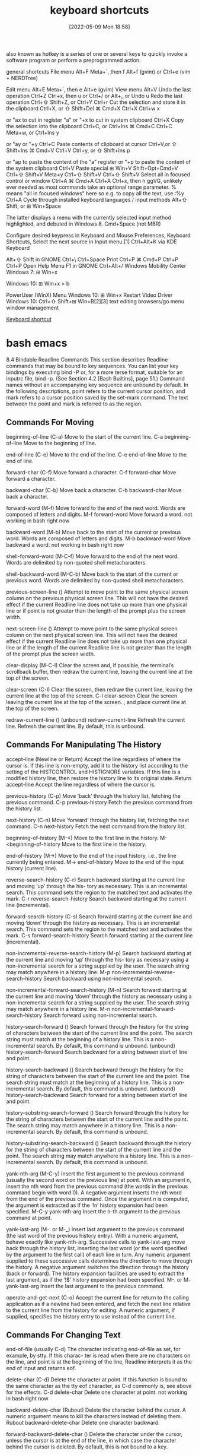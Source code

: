 :PROPERTIES:
:ID:       380c2018-8c41-49bc-8f98-f17db74a9b8d
:END:
#+title: keyboard shortcuts
#+date: [2022-05-09 Mon 18:58]

also known as hotkey
is a series of one or several keys to quickly invoke a software program or
perform a preprogrammed action.


general shortcuts
File menu 	Alt+F 	Meta+`, then f 	Alt+f (gvim) or Ctrl+e (vim + NERDTree)

Edit menu 	Alt+E 	Meta+`, then e 	Alt+e (gvim)
View menu 	Alt+V
Undo the last operation 	Ctrl+Z 	Ctrl+x, then u or Ctrl+/ or Alt+_ or Undo u
Redo the last operation 	Ctrl+⇧ Shift+Z, or Ctrl+Y 	Ctrl+r
Cut the selection and store it in the clipboard 	Ctrl+X, or ⇧ Shift+Del 	⌘ Cmd+X 	Ctrl+X 	Ctrl+w 	x

or "ax to cut in register "a" or "+x to cut in system clipboard
	Ctrl+X
Copy the selection into the clipboard 	Ctrl+C, or Ctrl+Ins 	⌘ Cmd+C 	Ctrl+C 	Meta+w, or Ctrl+Ins 	y

or "ay or "+y
	Ctrl+C
Paste contents of clipboard at cursor 	Ctrl+V,or ⇧ Shift+Ins 	⌘ Cmd+V 	Ctrl+V 	Ctrl+y, or ⇧ Shift+Ins 	p

or "ap to paste the content of the "a" register or "+p to paste the content of the system clipboard
	Ctrl+V
Paste special 	⊞ Win+V 	Shift+Opt+Cmd+V 	Ctrl+⇧ Shift+V 	Meta+y 	Ctrl+⇧ Shift+V 	Ctrl+⇧ Shift+V
Select all in focused control or window 	Ctrl+A 	⌘ Cmd+A 	Ctrl+A 	Ctrl+x, then h 	ggVG, unlikely ever needed as most commands take an optional range parameter. % means "all in focused windows" here so e.g. to copy all the text, use :%y 	Ctrl+A
Cycle through installed keyboard languages / input methods 	Alt+⇧ Shift, or ⊞ Win+Space

The latter displays a menu with the currently selected input method highlighted, and debuted in Windows 8.
	Cmd+Space (not MBR)

Configure desired keypress in Keyboard and Mouse Preferences, Keyboard Shortcuts, Select the next source in Input menu.[1]
	Ctrl+Alt+K via KDE Keyboard

Alt+⇧ Shift in GNOME
	Ctrl+\ 		Ctrl+Space
Print 	Ctrl+P 	⌘ Cmd+P 	Ctrl+P 			Ctrl+P
Open Help Menu 			F1 in GNOME 			Ctrl+Alt+/
Windows Mobility Center 	Windows 7: ⊞ Win+x

Windows 10: ⊞ Win+x > b

PowerUser (WinX) Menu 	Windows 10: ⊞ Win+x
Restart Video Driver 	Windows 10: Ctrl+⇧ Shift+⊞ Win+B[2][3]
text editing
browsers/go menu
window management

[[https://en.wikipedia.org/wiki/Keyboard_shortcut][Keyboard shortcut]]

* bash emacs

8.4 Bindable Readline Commands
This section describes Readline commands that may be bound to key sequences.
You can list your key bindings by executing bind -P or, for a more terse format, suitable for an
inputrc file, bind -p. (See Section 4.2 [Bash Builtins], page 51.)
Command names without an accompanying key sequence are unbound by default.
In the following descriptions, point refers to the current cursor position, and mark refers
to a cursor position saved by the set-mark command.
The text between the point and mark is referred to as the region.

** Commands For Moving

beginning-of-line (C-a)
Move to the start of the current line.
C-a beginning-of-line Move to the beginning of line.

end-of-line (C-e)
Move to the end of the line.
C-e end-of-line Move to the end of line.

forward-char (C-f)
Move forward a character.
C-f forward-char Move forward a character.

backward-char (C-b)
Move back a character.
C-b backward-char Move back a character.

forward-word (M-f)
Move forward to the end of the next word. Words are composed of letters and
digits.
M-f forward-word Move forward a word.
  not working in bash right now

backward-word (M-b)
Move back to the start of the current or previous word. Words are composed
of letters and digits.
M-b backward-word Move backward a word.
  not working in bash right now

shell-forward-word (M-C-f)
Move forward to the end of the next word. Words are delimited by non-quoted
shell metacharacters.

shell-backward-word (M-C-b)
Move back to the start of the current or previous word. Words are delimited
by non-quoted shell metacharacters.

previous-screen-line ()
Attempt to move point to the same physical screen column on the previous
physical screen line. This will not have the desired effect if the current Readline
line does not take up more than one physical line or if point is not greater than
the length of the prompt plus the screen width.

next-screen-line ()
Attempt to move point to the same physical screen column on the next physical
screen line. This will not have the desired effect if the current Readline line does
not take up more than one physical line or if the length of the current Readline
line is not greater than the length of the prompt plus the screen width.

clear-display (M-C-l)
Clear the screen and, if possible, the terminal’s scrollback buffer, then redraw
the current line, leaving the current line at the top of the screen.

clear-screen (C-l)
Clear the screen, then redraw the current line, leaving the current line at the
top of the screen.
C-l clear-screen Clear the screen leaving the current line at the top of the screen.
  , and place current line at the top of the screen.

redraw-current-line ()
(unbound) redraw-current-line Refresh the current line.
Refresh the current line. By default, this is unbound.

** Commands For Manipulating The History

accept-line (Newline or Return)
Accept the line regardless of where the cursor is. If this line is non-empty, add it
to the history list according to the setting of the HISTCONTROL and HISTIGNORE
variables. If this line is a modified history line, then restore the history line to
its original state.
Return accept-line Accept the line regardless of where the cursor is.


previous-history (C-p)
Move ‘back’ through the history list, fetching the previous command.
C-p previous-history Fetch the previous command from the history list.

next-history (C-n)
Move ‘forward’ through the history list, fetching the next command.
C-n next-history Fetch the next command from the history list.

beginning-of-history (M-<)
Move to the first line in the history.
M-<beginning-of-history Move to the first line in the history.

end-of-history (M->)
Move to the end of the input history, i.e., the line currently being entered.
M-> end-of-history Move to the end of the input history (current line).

reverse-search-history (C-r)
Search backward starting at the current line and moving ‘up’ through the his-
tory as necessary. This is an incremental search. This command sets the region
to the matched text and activates the mark.
C-r reverse-search-history Search backward starting at the current line (incremental).

forward-search-history (C-s)
Search forward starting at the current line and moving ‘down’ through the
history as necessary. This is an incremental search. This command sets the
region to the matched text and activates the mark.
C-s forward-search-history Search forward starting at the current line (incremental).

non-incremental-reverse-search-history (M-p)
Search backward starting at the current line and moving ‘up’ through the his-
tory as necessary using a non-incremental search for a string supplied by the
user. The search string may match anywhere in a history line.
M-p non-incremental-reverse-search-history Search backward using non-incremental search.

non-incremental-forward-search-history (M-n)
Search forward starting at the current line and moving ‘down’ through the
history as necessary using a non-incremental search for a string supplied by the
user. The search string may match anywhere in a history line.
M-n non-incremental-forward-search-history Search forward using non-incremental search.

history-search-forward ()
Search forward through the history for the string of characters between the
start of the current line and the point. The search string must match at the
beginning of a history line. This is a non-incremental search. By default, this
command is unbound.
(unbound) history-search-forward Search backward for a string between start of line and point.

history-search-backward ()
Search backward through the history for the string of characters between the
start of the current line and the point. The search string must match at the
beginning of a history line. This is a non-incremental search. By default, this
command is unbound.
(unbound) history-search-backward Search forward for a string between start of line and point.

history-substring-search-forward ()
Search forward through the history for the string of characters between the
start of the current line and the point. The search string may match anywhere
in a history line. This is a non-incremental search. By default, this command
is unbound.

history-substring-search-backward ()
Search backward through the history for the string of characters between the
start of the current line and the point. The search string may match anywhere
in a history line. This is a non-incremental search. By default, this command
is unbound.

yank-nth-arg (M-C-y)
Insert the first argument to the previous command (usually the second word
on the previous line) at point. With an argument n, insert the nth word from
the previous command (the words in the previous command begin with word
0). A negative argument inserts the nth word from the end of the previous
command. Once the argument n is computed, the argument is extracted as if
the ‘!n’ history expansion had been specified.
M-C-y yank-nth-arg Insert the n-th argument to the previous command at point.


yank-last-arg (M-. or M-_)
Insert last argument to the previous command (the last word of the previous
history entry). With a numeric argument, behave exactly like yank-nth-arg.
Successive calls to yank-last-arg move back through the history list, inserting
the last word (or the word specified by the argument to the first call) of each line
in turn. Any numeric argument supplied to these successive calls determines
the direction to move through the history. A negative argument switches the
direction through the history (back or forward). The history expansion facilities
are used to extract the last argument, as if the ‘!$’ history expansion had been
specified.
M-. or M- yank-last-arg Insert the last argument to the previous command.

operate-and-get-next (C-o)
Accept the current line for return to the calling application as if a newline had
been entered, and fetch the next line relative to the current line from the history
for editing. A numeric argument, if supplied, specifies the history entry to use
instead of the current line.

** Commands For Changing Text

end-of-file (usually C-d)
The character indicating end-of-file as set, for example, by stty. If this charac-
ter is read when there are no characters on the line, and point is at the beginning
of the line, Readline interprets it as the end of input and returns eof.

delete-char (C-d)
Delete the character at point. If this function is bound to the same character
as the tty eof character, as C-d commonly is, see above for the effects.
C-d delete-char Delete one character at point.
  not working in bash right now

backward-delete-char (Rubout)
Delete the character behind the cursor. A numeric argument means to kill the
characters instead of deleting them.
Rubout backward-delete-char Delete one character backward.

forward-backward-delete-char ()
Delete the character under the cursor, unless the cursor is at the end of the
line, in which case the character behind the cursor is deleted. By default, this
is not bound to a key.

quoted-insert (C-q or C-v)
Add the next character typed to the line verbatim. This is how to insert key
sequences like C-q, for example.
C-q or C-v quoted-insert Quoted insert.

self-insert (a, b, A, 1, !, ...)
Insert yourself.

bracketed-paste-begin ()
This function is intended to be bound to the "bracketed paste" escape sequence
sent by some terminals, and such a binding is assigned by default. It allows
Readline to insert the pasted text as a single unit without treating each char-
acter as if it had been read from the keyboard. The characters are inserted
as if each one was bound to self-insert instead of executing any editing
commands.
Bracketed paste sets the region (the characters between point and the mark)
to the inserted text. It uses the concept of an active mark: when the mark
is active, Readline redisplay uses the terminal’s standout mode to denote the
region.

transpose-chars (C-t)
Drag the character before the cursor forward over the character at the cursor,
moving the cursor forward as well. If the insertion point is at the end of the
line, then this transposes the last two characters of the line. Negative arguments
have no effect.
C-t transpose-chars Exchange the char before cursor with the character at cursor.

transpose-words (M-t)
Drag the word before point past the word after point, moving point past that
word as well. If the insertion point is at the end of the line, this transposes the
last two words on the line.
M-t transpose-words Exchange the word before cursor with the word at cursor.
  not working in bash right now

upcase-word (M-u)
Uppercase the current (or following) word. With a negative argument, upper-
case the previous word, but do not move the cursor.
M-u upcase-word Uppercase the current (or following) word.
  not working in bash right now

downcase-word (M-l)
Lowercase the current (or following) word. With a negative argument, lowercase
the previous word, but do not move the cursor.
M-l downcase-word Lowercase the current (or following) word.
  not working in bash right now

capitalize-word (M-c)
Capitalize the current (or following) word. With a negative argument, capitalize
the previous word, but do not move the cursor.
M-c capitalize-word Capitalize the current (or following) word.
  not working in bash right now

overwrite-mode ()
Toggle overwrite mode. With an explicit positive numeric argument, switches
to overwrite mode. With an explicit non-positive numeric argument, switches to
insert mode. This command affects only emacs mode; vi mode does overwrite
differently. Each call to readline() starts in insert mode.
In overwrite mode, characters bound to self-insert replace the text at
point rather than pushing the text to the right. Characters bound to
backward-delete-char replace the character before point with a space.
By default, this command is unbound.
(unbound) overwrite-mode Toggle overwrite mode.

M-TAB or M-C-i tab-insert Insert a tab character.
  not working in bash right now

** Killing And Yanking

kill-line (C-k)
Kill the text from point to the end of the line. With a negative numeric argu-
ment, kill backward from the cursor to the beginning of the current line.
C-k Kill the text from point to the end of the line. kill-line

backward-kill-line (C-x Rubout)
Kill backward from the cursor to the beginning of the current line. With a
negative numeric argument, kill forward from the cursor to the end of the
current line.
C-x Rubout Kill backward to the beginning of the line. backward-kill-line

unix-line-discard (C-u)
Kill backward from the cursor to the beginning of the current line.
C-u Kill backward from point to the beginning of the line. unix-line-discard

kill-whole-line ()
Kill all characters on the current line, no matter where point is. By default,
this is unbound.
(unbound) kill-whole-line Kill all characters on the current line.

kill-word (M-d)
Kill from point to the end of the current word, or if between words, to the end
of the next word. Word boundaries are the same as forward-word.
M-d Kill from point to the end of the current word. kill-word
  not working in bash right now

backward-kill-word (M-DEL)
Kill the word behind point. Word boundaries are the same as backward-word.
M-Rubout Kill the word behind point. backward-kill-word

shell-kill-word (M-C-d)
Kill from point to the end of the current word, or if between words, to the end
of the next word. Word boundaries are the same as shell-forward-word.

shell-backward-kill-word ()
Kill the word behind point. Word boundaries are the same as shell-backward-
word.

shell-transpose-words (M-C-t)
Drag the word before point past the word after point, moving point past that
word as well. If the insertion point is at the end of the line, this transposes the
last two words on the line. Word boundaries are the same as shell-forward-
word and shell-backward-word.

unix-word-rubout (C-w)
Kill the word behind point, using white space as a word boundary. The killed
text is saved on the kill-ring.
C-w Kill the word behind point, using white space as a word boundary. unix-word-rubout

unix-filename-rubout ()
Kill the word behind point, using white space and the slash character as the
word boundaries. The killed text is saved on the kill-ring.

delete-horizontal-space ()
Delete all spaces and tabs around point. By default, this is unbound.
M-\ Delete all spaces and tabs around point. delete-horizontal-space

kill-region ()
Kill the text in the current region. By default, this command is unbound.
(unbound) kill-region Kill the text between the point and mark.

copy-region-as-kill ()
Copy the text in the region to the kill buffer, so it can be yanked right away.
By default, this command is unbound.
(unbound) copy-region-as-kill Copy the text in the region to the kill buffer.

copy-backward-word ()
Copy the word before point to the kill buffer. The word boundaries are the
same as backward-word. By default, this command is unbound.
(unbound) copy-backward-word Copy the word before point to the kill buffer.

copy-forward-word ()
Copy the word following point to the kill buffer. The word boundaries are the
same as forward-word. By default, this command is unbound.
(unbound) copy-forward-word Copy the word following point to the kill buffer.

yank (C-y)
Yank the top of the kill ring into the buffer at point.
C-y Yank the top of the kill ring into the buffer at point. yank

yank-pop (M-y)
Rotate the kill-ring, and yank the new top. You can only do this if the prior
command is yank or yank-pop.
M-y Rotate the kill ring, and yank the new top. yank-pop
  not working in bash right now

** Specifying Numeric Arguments

digit-argument (M-0, M-1, ... M--)
Add this digit to the argument already accumulating, or start a new argument.
M-- starts a negative argument.
M-0, M-1, ..., M– digit-argument Specify the digit to the argument. M– starts a negative argument.

universal-argument ()
This is another way to specify an argument. If this command is followed by one
or more digits, optionally with a leading minus sign, those digits define the ar-
gument. If the command is followed by digits, executing universal-argument
again ends the numeric argument, but is otherwise ignored. As a special case,
if this command is immediately followed by a character that is neither a digit
nor minus sign, the argument count for the next command is multiplied by
four. The argument count is initially one, so executing this function the first
time makes the argument count four, a second time makes the argument count
sixteen, and so on. By default, this is not bound to a key.
(unbound) universal-argument Either sets argument or multiplies the current argument by 4.

** Letting Readline Type For You

complete (TAB)
Attempt to perform completion on the text before point. The actual completion
performed is application-specific. Bash attempts completion treating the text
as a variable (if the text begins with ‘$’), username (if the text begins with
‘~’), hostname (if the text begins with ‘@’), or command (including aliases and
functions) in turn. If none of these produces a match, filename completion is
attempted.
TAB complete Attempt to perform completion on the text before point.

possible-completions (M-?)
List the possible completions of the text before point. When displaying com-
pletions, Readline sets the number of columns used for display to the value of
completion-display-width, the value of the environment variable COLUMNS,
or the screen width, in that order.
M-? possible-completions List the possible completions of the text before point.

insert-completions (M-*)
Insert all completions of the text before point that would have been generated
by possible-completions.
M-* insert-completions Insert all completions of the text before point generated by
possible-completions.

menu-complete ()
Similar to complete, but replaces the word to be completed with a single match
from the list of possible completions. Repeated execution of menu-complete
steps through the list of possible completions, inserting each match in turn.
At the end of the list of completions, the bell is rung (subject to the setting
of bell-style) and the original text is restored. An argument of n moves n
positions forward in the list of matches; a negative argument may be used to
move backward through the list. This command is intended to be bound to
TAB, but is unbound by default.
(unbound) menu-complete Similar to complete but replaces the word with the first match.

menu-complete-backward ()
Identical to menu-complete, but moves backward through the list of possible
completions, as if menu-complete had been given a negative argument.

delete-char-or-list ()
Deletes the character under the cursor if not at the beginning or end of the
line (like delete-char). If at the end of the line, behaves identically to
possible-completions. This command is unbound by default.
(unbound) delete-char-or-list Deletes the car if not at the beginning of line or acts like possible-
completions at the end of the line.


complete-filename (M-/)
Attempt filename completion on the text before point.

possible-filename-completions (C-x /)
List the possible completions of the text before point, treating it as a filename.

complete-username (M-~)
Attempt completion on the text before point, treating it as a username.

possible-username-completions (C-x ~)
List the possible completions of the text before point, treating it as a username.

complete-variable (M-$)
Attempt completion on the text before point, treating it as a shell variable.

possible-variable-completions (C-x $)
List the possible completions of the text before point, treating it as a shell
variable.

complete-hostname (M-@)
Attempt completion on the text before point, treating it as a hostname.

possible-hostname-completions (C-x @)
List the possible completions of the text before point, treating it as a hostname.

complete-command (M-!)
Attempt completion on the text before point, treating it as a command name.
Command completion attempts to match the text against aliases, reserved
words, shell functions, shell builtins, and finally executable filenames, in that
order.

possible-command-completions (C-x !)
List the possible completions of the text before point, treating it as a command
name.

dynamic-complete-history (M-TAB)
Attempt completion on the text before point, comparing the text against lines
from the history list for possible completion matches.

dabbrev-expand ()

Attempt menu completion on the text before point, comparing the text against
lines from the history list for possible completion matches.

complete-into-braces (M-{)

Perform filename completion and insert the list of possible completions enclosed

within braces so the list is available to the shell (see Section 3.5.1 [Brace Ex-
pansion], page 23).

** Keyboard Macros

start-kbd-macro (C-x ()
Begin saving the characters typed into the current keyboard macro.
C-x ( Begin saving the chars typed into the current keyboard macro. start-kbd-macro

end-kbd-macro (C-x ))
Stop saving the characters typed into the current keyboard macro and save the
definition.
C-x ) End saving the chars typed into the current keyboard macro. end-kbd-macro

call-last-kbd-macro (C-x e)
Re-execute the last keyboard macro defined, by making the characters in the
macro appear as if typed at the keyboard.
C-x e Re-execute the last keyboard macro defined. call-last-kbd-macro

print-last-kbd-macro ()
Print the last keboard macro defined in a format suitable for the inputrc file.

** Some Miscellaneous Commands

re-read-init-file (C-x C-r)
Read in the contents of the inputrc file, and incorporate any bindings or variable
assignments found there.
C-x C-r re-read-init-file Read and execute the contents of inputrc file.

abort (C-g)
Abort the current editing command and ring the terminal’s bell (subject to the
setting of bell-style).
C-g abort Abort the current editing command and ring the terminal’s bell.

do-lowercase-version (M-A, M-B, M-x, ...)
If the metafied character x is upper case, run the command that is bound to
the corresponding metafied lower case character. The behavior is undefined if
x is already lower case.
M-a, M-b, M-x, ... do-uppercase-version If the metafield char x is lowercase, run the command that is
bound to uppercase char.

prefix-meta (ESC)
Metafy the next character typed. This is for keyboards without a meta key.
Typing ‘ESC f’ is equivalent to typing M-f.
ESC prefix-meta Metafy the next character typed. For example, ESC-p is equiv-
alent to Meta-p.

undo (C-_ or C-x C-u)
Incremental undo, separately remembered for each line.
C- or C-x C-u undo Incremental undo, separately remembered for each line.

revert-line (M-r)
Undo all changes made to this line. This is like executing the undo command
enough times to get back to the beginning.
M-r revert-line Undo all changes made to this line.

tilde-expand (M-&)
Perform tilde expansion on the current word.
M-& tilde-expand Perform tilde expansion on the current word.

set-mark (C-@)
Set the mark to the point. If a numeric argument is supplied, the mark is set
to that position.
C-@ or M-<space> set-mark Set the mark to the point.

exchange-point-and-mark (C-x C-x)
Swap the point with the mark. The current cursor position is set to the saved
position, and the old cursor position is saved as the mark.
C-x C-x exchange-point-and-mark Swap the point with the mark.

character-search (C-])
A character is read and point is moved to the next occurrence of that character.
A negative count searches for previous occurrences.
C-] character-search Move to the next occurance of current character under cursor.

character-search-backward (M-C-])
A character is read and point is moved to the previous occurrence of that
character. A negative count searches for subsequent occurrences.
M-C-] character-search-backward Move to the previous occurrence of current character under cursor.

skip-csi-sequence ()
Read enough characters to consume a multi-key sequence such as those defined
for keys like Home and End. Such sequences begin with a Control Sequence
Indicator (CSI), usually ESC-[. If this sequence is bound to "\e[", keys pro-
ducing such sequences will have no effect unless explicitly bound to a readline
command, instead of inserting stray characters into the editing buffer. This is
unbound by default, but usually bound to ESC-[.

insert-comment (M-#)
Without a numeric argument, the value of the comment-begin variable is in-
serted at the beginning of the current line. If a numeric argument is supplied,
this command acts as a toggle: if the characters at the beginning of the line
do not match the value of comment-begin, the value is inserted, otherwise the
characters in comment-begin are deleted from the beginning of the line. In
either case, the line is accepted as if a newline had been typed. The default
value of comment-begin causes this command to make the current line a shell
comment. If a numeric argument causes the comment character to be removed,
the line will be executed by the shell.
M-# insert-comment Without argument line is commented, with argument uncom-
mented (if it was commented).

dump-functions ()
Print all of the functions and their key bindings to the Readline output stream.
If a numeric argument is supplied, the output is formatted in such a way that
it can be made part of an inputrc file. This command is unbound by default.
(unbound) dump-functions Print all of the functions and their key bindings.


dump-variables ()
Print all of the settable variables and their values to the Readline output stream.
If a numeric argument is supplied, the output is formatted in such a way that
it can be made part of an inputrc file. This command is unbound by default.
(unbound) dump-variables Print all of the settable variables and their values.

dump-macros ()
Print all of the Readline key sequences bound to macros and the strings they
output. If a numeric argument is supplied, the output is formatted in such a
way that it can be made part of an inputrc file. This command is unbound by
default.
(unbound) dump-macros Print all of the key sequences bound to macros.

glob-complete-word (M-g)
The word before point is treated as a pattern for pathname expansion, with an
asterisk implicitly appended. This pattern is used to generate a list of matching
file names for possible completions.

glob-expand-word (C-x *)
The word before point is treated as a pattern for pathname expansion, and
the list of matching file names is inserted, replacing the word. If a numeric
argument is supplied, a ‘*’ is appended before pathname expansion.

glob-list-expansions (C-x g)
The list of expansions that would have been generated by glob-expand-word
is displayed, and the line is redrawn. If a numeric argument is supplied, a ‘*’
is appended before pathname expansion.

display-shell-version (C-x C-v)
Display version information about the current instance of Bash.

shell-expand-line (M-C-e)
Expand the line as the shell does. This performs alias and history expansion
as well as all of the shell word expansions (see Section 3.5 [Shell Expansions],
page 22).

history-expand-line (M-^)
Perform history expansion on the current line.

magic-space ()
Perform history expansion on the current line and insert a space (see Section 9.3
[History Interaction], page 149).

alias-expand-line ()
Perform alias expansion on the current line (see Section 6.6 [Aliases], page 95).

history-and-alias-expand-line ()
Perform history and alias expansion on the current line.

insert-last-argument (M-. or M-_)
A synonym for yank-last-arg.

edit-and-execute-command (C-x C-e)
Invoke an editor on the current command line, and execute the result as shell
commands. Bash attempts to invoke $VISUAL, $EDITOR, and emacs as the
editor, in that order.

C-e emacs-editing-mode When in vi mode, switch to emacs mode.
M-C-j vi-editing-mode When in emacs mode, switch to vi mode.

* bash vi

Readline VI Editing Mode Cheat Sheet
Default Keyboard Shortcuts for Bash
Shortcut Description
Switching to Command Mode:
ESC Switch to command mode.
Commands for Entering Input mode:
i Insert before cursor.
a Insert after cursor.
I Insert at the beginning of line.
A Insert at the end of line.
c<movement command> Change text of a movement command <movement command> (see below).
C Change text to the end of line (equivalent to c$).
cc or S Change current line (equivalent to 0c$).
s Delete a single character under the cursor and enter input mode (equivalent to
c[SPACE]) .
r Replaces a single character under the cursor (without leaving command mode).
R Replaces characters under the cursor.
v Edit (and execute) the current command in a text editor (an editor in $VISUAL and
$EDITOR variables or vi).
Basic Movement Commands (in command mode):
l or SPACE Move one character right.
h Move one character left.
w Move one word or token right.
b Move one word or token left.
W Move one non-blank word right.
B Move one non-blank word left.
e Move to the end of the current word.
E Move to the end of the current non-blank word.
0 Move to the beginning of line.
ˆ Move to the first non-blank character of line.
$ Move to the end of line.
% Move to the corresponding opening/closing bracket (()’s, []’s and {}’s).
Character Finding Commands (these are also Movement Commands):
fc Move right to the next occurance of c.
Fc Move left to the previous occurance of c.
tc Move right to the next occurance of c, then one char backward.
Tc Move left to the previous occurance of c, then one char forward.
; Redo the last character finding command.
, Redo the last character finding command in opposite direction.
| Move to the n-th column (you may specify the argument n by typing it on number
keys, for example, 20|).
A cheat sheet by Peteris Krumins (peter@catonmat.net), 2008.
http://www.catonmat.net - good coders code, great reuse
Released under GNU Free Document License.
Deletion Commands:
x Delete a single character under the cursor.
X Delete a character before the cursor.
d<movement command> Delete text of a movement command <movement command> (see above).
D Delete to the end of the line (equivalent to d$).
dd Delete current line (equivalent to 0d$).
CTRL-w Delete the previous word.
CTRL-u Delete from the cursor to the beginning of line.
Undo, Redo and Copy/Paste Commands:
u Undo previous text modification.
U Undo all previous text modifications on the line.
. Redo the last text modification.
y<movement command> Yank a movement into buffer (copy).
yy Yank the whole line.
p Insert the yanked text at the cursor (paste).
P Insert the yanked text before the cursor.
Commands for Command History:
k Move backward one command in history.
j Move forward one command in history.
G Move to the history line n (you may specify the argument n by typing it on number
keys, for example, 15G).
/string or CTRL-r Search history backward for a command matching string.
?string or CTRL-s Search history forward for a command matching string (remember that on most
machines CTRL-s stops the output to the terminal (CTRL-q starts output) and you
might need to change it with stty command).
n Repeat search in the same direction as previous.
N Repeat search in the opposite direction as previous.
Completion Commands:
TAB or CTRL-i or = List possible completions.
"*" Insert all possible completions.
Miscellaneous Commands:
∼ Invert the case of the character under cursor, and move a character right.
# Prepend # (comment character) to the line and send it to the history list.
Inserts the n-th word of the previous command in the current line.
0, 1, 2, ... Sets the numeric argument.
CTRL-v Insert a character literally (quoted insert).
CTRL-t Transpose (exchange) two characters.
Examples and Tips
• Some of the commands take a <movement command>. These commands apply the movement to themselves.
For example, d$ would use $ as a movement, which moves the cursor to the end of the line, thus, the whole d$
would delete text from the current cursor position to the end of the line. Another example, a command cfA would
use fA as a movement, which finds the next occurance of the character A, thus, the whole command would change
the line up to character A.
• Use CTRL-v to insert character literally, for example, CTRL-v CTRL-r would insert CTRL-r in the command
line.
• See man bash, man readline, and built in bind command for modifying the default behavior!

* unsorted

ble-bind
[[vi-wip]]

## Readline VI Editing Mode Cheat Sheet

Default Keyboard Shortcuts for Bash
Shortcut | Description | Function Name

Switching to Command Mode:
ESC | Switch to command mode.

motions and operators


### Cursor Motions:

left-right motions
l or SPACE | Move one character right.
             "l"  forward-char
h | Move one character left.
             "h"  backward-char
0 | Move to the beginning of line.
ˆ | Move to the first non-blank character of line.
$ | Move to the end of line.

fc | Move right to the next occurance of c.
             "f"  vi-char-search
Fc | Move left to the previous occurance of c.
             "F"  vi-char-search
tc | Move right to the next occurance of c, then one char backward.
             "t"  vi-char-search
Tc | Move left to the previous occurance of c, then one char forward.
             "T"  vi-char-search
; | Redo the last character finding command.
, | Redo the last character finding command in opposite direction.
| | Move to the n-th column (you may specify the argument n by typing it on number
keys, for example, 20|).
             "|"  vi-column
 
up-down motions
word motions
w | Move one word or token right.
             "w"  vi-next-word
b | Move one word or token left.
"b"  vi-prev-word
W | Move one non-blank word right.
             "W"  vi-next-word
B | Move one non-blank word left.
             "B"  vi-prev-word
e | Move to the end of the current word.
             "e"  vi-end-word
E | Move to the end of the current non-blank word.
             "E"  vi-end-word
text object motions

% | Move to the corresponding opening/closing bracket (()’s, []’s and {}’s).

Character Finding Commands (these are also Movement Commands):

             
Commands for Entering Input mode:
i | Insert before cursor.
             "i"  vi-insertion-mode
a | Insert after cursor.
             "a"  vi-append-mode
I | Insert at the beginning of line.
             "I"  vi-insert-beg
A | Insert at the end of line.
             "A"  vi-append-eol
c<movement command> | Change text of a movement command <movement command> (see below).
             "c"  vi-change-to
C | Change text to the end of line (equivalent to c$).
             "C"  vi-change-to
cc or S | Change current line (equivalent to 0c$).
s | Delete a single character under the cursor and enter input mode (equivalent to
c[SPACE]) .
             "s"  vi-subst
r | Replaces a single character under the cursor (without leaving command mode).
             "r"  vi-change-char
R | Replaces characters under the cursor.
             "R"  vi-replace
v | Edit (and execute) the current command in a text editor (an editor in $VISUAL and
$EDITOR variables or vi).
             
            

Deletion Commands:
x |  Delete a single character under the cursor.
             "x"  vi-delete
X |  Delete a character before the cursor.
             "X"  backward-delete-char
d<movement command> |  Delete text of a movement command <movement command> (see above).
"d"  vi-delete-to
D |  Delete to the end of the line (equivalent to d$).
             "D"  vi-delete-to
dd |  Delete current line (equivalent to 0d$).
CTRL-w |  Delete the previous word.
CTRL-u |  Delete from the cursor to the beginning of line.

Undo, Redo and Copy/Paste Commands:
u |  Undo previous text modification.
             "u"  vi-undo
U |  Undo all previous text modifications on the line.
. |  Redo the last text modification.
y<movement command> |  Yank a movement into buffer (copy).
             "y"  vi-yank-to
yy |  Yank the whole line.
             "Y"  vi-yank-to
p |  Insert the yanked text at the cursor (paste).
             "p"  vi-put
P |  Insert the yanked text before the cursor.
             "P"  vi-put


Commands for Command History:
k |  Move backward one command in history.
             "k"  prev-history
j |  Move forward one command in history.
"j"  next-history
G |  Move to the history line n (you may specify the argument n by typing it on number
             "G"  vi-fetch-history
keys, for example, 15G).
/string or CTRL-r |  Search history backward for a command matching string.
?string or CTRL-s |  Search history forward for a command matching string (remember that on most
machines CTRL-s |  stops the output to the terminal (CTRL-q starts output) and you
might need to change it with stty command).
n |  Repeat search in the same direction as previous.
             "n"  vi-search-again
N |  Repeat search in the opposite direction as previous.
             "N"  vi-search-again

Completion Commands:
TAB or CTRL-i or = |  List possible completions.
* |  Insert all possible completions.

Miscellaneous Commands:
∼ | Invert the case of the character under cursor, and move a character right.
             "~"  vi-change-case
`# | Prepend # (comment character) to the line and send it to the history list.
- | Inserts the n-th word of the previous command in the current line.
0, 1, 2, ... | Sets the numeric argument.
CTRL-v | Insert a character literally (quoted insert).
CTRL-t | Transpose (exchange) two characters.

             "m"  vi-set-mark
             "S"  vi-subst
             "U"  revert-line
 

Examples and Tips
* Some of the commands take a <movement command>. These commands apply
  the movement to themselves.
* Use CTRL-v to insert character literally, for example, CTRL-v CTRL-r
  would insert CTRL-r in the command line.
* See man bash, man readline, and built in bind command for modifying
  the default behavior



## Readline Emacs Editing Mode Cheat Sheet
Default Keyboard Shortcuts for Bash

Shortcut | Function Name | Description
Commands for Moving:
C-a | beginning-of-line | Move to the beginning of line.
C-e | end-of-line | Move to the end of line.
C-f | forward-char | Move forward a character.
C-b | backward-char | Move back a character.
M-f | forward-word | Move forward a word.
M-b | backward-word | Move backward a word.
C-l | clear-screen | Clear the screen leaving the current line at the
top of the screen.
(unbound) | redraw-current-line | Refresh the current line.

Commands for Changing Text:
C-d | delete-char Delete one character at point.
Rubout | backward-delete-char Delete one character backward.
C-q or C-v | quoted-insert Quoted insert.
M-TAB or M-C-i | tab-insert Insert a tab character.
a, b, A, 1, !, ... | self-insert Insert the character typed.
C-t | transpose-chars Exchange the char before cursor with the character at cursor.
M-t | transpose-words Exchange the word before cursor with the word at cursor.
M-u | upcase-word Uppercase the current (or following) word.
M-l | downcase-word Lowercase the current (or following) word.
M-c | capitalize-word Capitalize the current (or following) word.
(unbound) | overwrite-mode Toggle overwrite mode.

Killing and Yanking:
C-k | kill-line Kill the text from point to the end of the line.
C-x | Rubout backward-kill-line Kill backward to the beginning of the line.
C-u | unix-line-discard Kill backward from point to the beginning of the line.
M-d | kill-word Kill from point to the end of the current word.
M-Rubout | backward-kill-word Kill the word behind point.
C-w | unix-word-rubout Kill the word behind point, using white space as a word boundary.
M-\ | delete-horizontal-space Delete all spaces and tabs around point.
C-y | yank Yank the top of the kill ring into the buffer at point.
M-y | yank-pop Rotate the kill ring, and yank the new top.
(unbound) | kill-whole-line Kill all characters on the current line.
(unbound) | kill-region Kill the text between the point and mark.
(unbound) | copy-region-as-kill Copy the text in the region to the kill buffer.
(unbound) | copy-backward-word Copy the word before point to the kill buffer.
(unbound) | copy-forward-word Copy the word following point to the kill buffer.

Keyboard Macros:
C-x ( | start-kbd-macro Begin saving the chars typed into the current keyboard macro.
C-x ) | end-kbd-macro End saving the chars typed into the current keyboard macro.
C-x e | call-last-kbd-macro Re-execute the last keyboard macro defined.

Commands for Manipulating the History:
Return | accept-line Accept the line regardless of where the cursor is.
C-p | previous-history Fetch the previous command from the history list.
C-n | next-history Fetch the next command from the history list.
M-< | beginning-of-history Move to the first line in the history.
M-> | end-of-history Move to the end of the input history (current line).
C-r | reverse-search-history Search backward starting at the current line (incremental).
C-s | forward-search-history Search forward starting at the current line (incremental).
M-p | non-incremental-reverse-
search-history
| Search backward using non-incremental search.
M-n | non-incremental-forward-
search-history
| Search forward using non-incremental search.
M-C-y | yank-nth-arg Insert the n-th argument to the previous command at point.
M-. or M- | yank-last-arg Insert the last argument to the previous command.
(unbound) | history-search-backward Search forward for a string between start of line and point.
(unbound) | history-search-forward Search backward for a string between start of line and point.
Completing:
TAB | complete Attempt to perform completion on the text before point.
M-? | possible-completions List the possible completions of the text before point.
M-* | insert-completions Insert all completions of the text before point generated by
possible-completions.
(unbound) | menu-complete Similar to complete but replaces the word with the first match.
(unbound) | delete-char-or-list Deletes the car if not at the beginning of line or acts like possible-
completions at the end of the line.
Miscellaneous:
C-x C-r | re-read-init-file Read and execute the contents of inputrc file.
C-g | abort Abort the current editing command and ring the terminal’s bell.
M-a, M-b, M-x, ... | do-uppercase-version If the metafield char x is lowercase, run the command that is
bound to uppercase char.
ESC | prefix-meta Metafy the next character typed. For example, ESC-p is equiv-
alent to Meta-p.
C- or C-x C-u | undo Incremental undo, separately remembered for each line.
M-r | revert-line Undo all changes made to this line.
M-& | tilde-expand Perform tilde expansion on the current word.
C-@ or M-<space> | set-mark Set the mark to the point.
C-x C-x | exchange-point-and-mark Swap the point with the mark.
C-] | character-search Move to the next occurance of current character under cursor.
M-C-] | character-search-
backward
Move to the previous occurrence of current character under cursor.
M-# | insert-comment Without argument line is commented, with argument uncom-
mented (if it was commented).
C-e | emacs-editing-mode When in vi mode, switch to emacs mode.
M-C-j | vi-editing-mode When in emacs mode, switch to vi mode.
M-0, M-1, ..., M– | digit-argument Specify the digit to the argument. M– starts a negative argument.
(unbound) | dump-functions Print all of the functions and their key bindings.
(unbound) | dump-variables Print all of the settable variables and their values.
(unbound) | dump-macros Print all of the key sequences bound to macros.
(unbound) | universal-argument Either sets argument or multiplies the current argument by 4.

using vi mode some shortcuts dont work

<Ctrl-Alt-t>, <Meta-T>
open terminal
<Ctrl-a>
<Alt-a>

cursor movements
<Ctrl-a>
go to the start of the line
<Ctrl-e>
go to the end of the line
<Ctrl-xx>
move between the beginning of the line and the current position of the
cursor
<Alt-f>
move cursor forward one word on the current line
<Alt-b>
move cursor backward one word on the current line
<Ctrl-f>
move cursor forward one character on the current line
<Ctrl-b>
move cursor backward one character on the current line
<Ctrl><Alt-e>
shell expand line

text manipulation
<Ctrl-u>
cut the line from cursor position to start of the line
<Ctrl-k>
cut the line from cursor position to end of the line
<Ctrl-w>
cut the word before the cursor
<Ctrl-y>
paste the last cut; undo the last cut
<Alt-t>
swap the last two words before the cursor
<Alt-l>
make lowercase from cursor end of word
<Alt-u>
make lowercase from cursor end of word
<Alt-c>
capitalize to end of word tarting at cursor
<Alt-d>
delete to end of word starting at cursor
<Alt-.>
prints the last  word written in previous command
<Ctrl-t>
swap last two character before the cursor
<Alt-y>
rotate through killed text

history access
<Ctrl-r>
<Ctrl-g>
<Ctrl-j>
<Alt-r>
<Ctrl-p>
<Ctrl-n>
<Alt-r><Alt-.>
use the nth word of the previous command
!!<enter>
execute the last command again

terminal control
<Ctrl-l>
<Ctrl-s>
<Ctrl-q>
<Ctrl-c>
stop the current job
<Ctrl-d>
<Ctrl-z>
suspend the current job; send a SIGTSTP signal
Tab
Tab + Tab

special characters
<Ctrl-h>
<Ctrl-j>
<Ctrl-m>
<Ctrl-i>
<Ctrl-g>
<Ctrl-@>
esc

close terminal
<Ctrl-Shift-W>
to close terminal tab
<Ctrl-Shift-Q>
to close terminal tab

macros
<Ctrl-x-(>
start recording a macro
<Ctrl-x-)>
stop recording a macro
<Ctrl-x-e>
execute the last recorded macro


